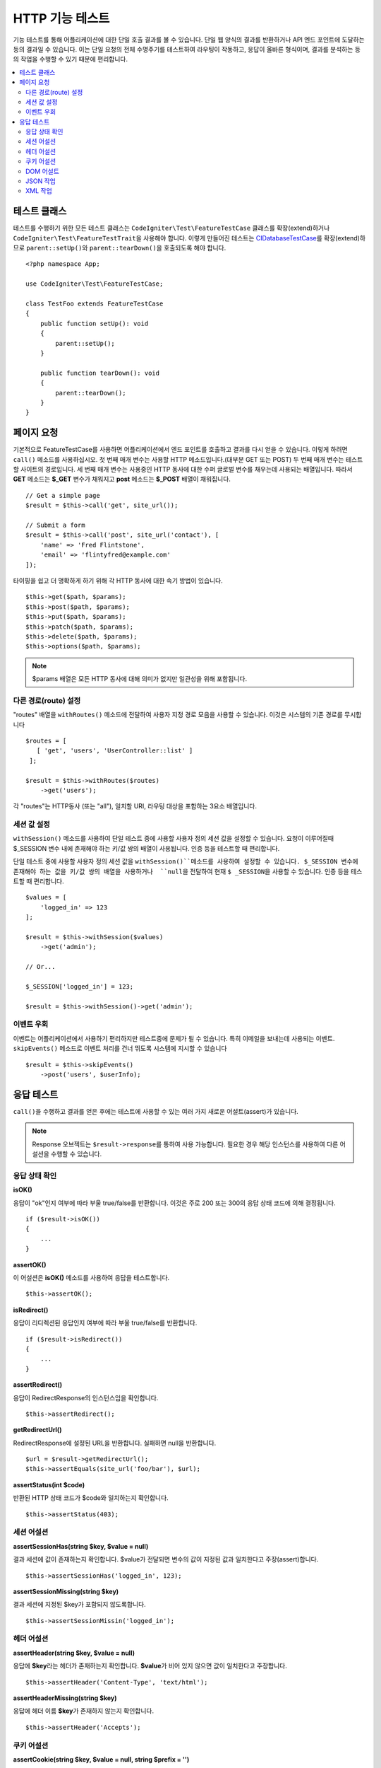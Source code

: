 ####################
HTTP 기능 테스트
####################

기능 테스트를 통해 어플리케이션에 대한 단일 호출 결과를 볼 수 있습니다.
단일 웹 양식의 결과를 반환하거나 API 엔드 포인트에 도달하는 등의 결과일 수 있습니다.
이는 단일 요청의 전체 수명주기를 테스트하여 라우팅이 작동하고, 응답이 올바른 형식이며, 결과를 분석하는 등의 작업을 수행할 수 있기 때문에 편리합니다.

.. contents::
    :local:
    :depth: 2

테스트 클래스
=================

테스트를 수행하기 위한 모든 테스트 클래스는 ``CodeIgniter\Test\FeatureTestCase`` 클래스를 확장(extend)하거나 ``CodeIgniter\Test\FeatureTestTrait``\ 을 사용해야 합니다.
이렇게 만들어진 테스트는 `CIDatabaseTestCase <database.html>`_\ 를 확장(extend)하므로 ``parent::setUp()``\ 와 ``parent::tearDown()``\ 을 호출되도록 해야 합니다.

::

    <?php namespace App;

    use CodeIgniter\Test\FeatureTestCase;

    class TestFoo extends FeatureTestCase
    {
        public function setUp(): void
        {
            parent::setUp();
        }

        public function tearDown(): void
        {
            parent::tearDown();
        }
    }

페이지 요청
=================

기본적으로 FeatureTestCase를 사용하면 어플리케이션에서 엔드 포인트를 호출하고 결과를 다시 얻을 수 있습니다.
이렇게 하려면 ``call()`` 메소드를 사용하십시오. 
첫 번째 매개 변수는 사용할 HTTP 메소드입니다.(대부분 GET 또는 POST)
두 번째 매개 변수는 테스트할 사이트의 경로입니다.
세 번째 매개 변수는 사용중인 HTTP 동사에 대한 수퍼 글로벌 변수를 채우는데 사용되는 배열입니다.
따라서 **GET** 메소드는 **$_GET** 변수가 채워지고 **post** 메소드는 **$_POST** 배열이 채워집니다.

::

    // Get a simple page
    $result = $this->call('get', site_url());

    // Submit a form
    $result = $this->call('post', site_url('contact'), [
        'name' => 'Fred Flintstone',
        'email' => 'flintyfred@example.com'
    ]);

타이핑을 쉽고 더 명확하게 하기 위해 각 HTTP 동사에 대한 속기 방법이 있습니다.

::

    $this->get($path, $params);
    $this->post($path, $params);
    $this->put($path, $params);
    $this->patch($path, $params);
    $this->delete($path, $params);
    $this->options($path, $params);

.. note:: $params 배열은 모든 HTTP 동사에 대해 의미가 없지만 일관성을 위해 포함됩니다.

다른 경로(route) 설정
------------------------

"routes" 배열을 ``withRoutes()`` 메소드에 전달하여 사용자 지정 경로 모음을 사용할 수 있습니다.
이것은 시스템의 기존 경로를 무시합니다

::

    $routes = [
       [ 'get', 'users', 'UserController::list' ]
     ];

    $result = $this->withRoutes($routes)
        ->get('users');

각 "routes"는 HTTP동사 (또는 "all"), 일치할 URI,  라우팅 대상을 포함하는 3요소 배열입니다.


세션 값 설정
----------------------

``withSession()`` 메소드를 사용하여 단일 테스트 중에 사용할 사용자 정의 세션 값을 설정할 수 있습니다.
요청이 이루어질때 $_SESSION 변수 내에 존재해야 하는 키/값 쌍의 배열이 사용됩니다.
인증 등을 테스트할 때 편리합니다.

단일 테스트 중에 사용할 사용자 정의 세션 값을 ``withSession()``메소드를 사용하여 설정할 수 있습니다. 
$_SESSION 변수에 존재해야 하는 값을 키/값 쌍의 배열을 사용하거나  ``null``\ 을 전달하여 현재 ``$ _SESSION``\ 을 사용할 수 있습니다.
인증 등을 테스트할 때 편리합니다.

::

    $values = [
        'logged_in' => 123
    ];

    $result = $this->withSession($values)
        ->get('admin');

    // Or...
    
    $_SESSION['logged_in'] = 123;
    
    $result = $this->withSession()->get('admin');

이벤트 우회
----------------

이벤트는 어플리케이션에서 사용하기 편리하지만 테스트중에 문제가 될 수 있습니다.
특히 이메일을 보내는데 사용되는 이벤트. 
``skipEvents()`` 메소드로 이벤트 처리를 건너 뛰도록 시스템에 지시할 수 있습니다

::

    $result = $this->skipEvents()
        ->post('users', $userInfo);


응답 테스트
====================

``call()``\ 을 수행하고 결과를 얻은 후에는 테스트에 사용할 수 있는 여러 가지 새로운 어설트(assert)가 있습니다.

.. note:: Response 오브젝트는 ``$result->response``\ 를 통하여 사용 가능합니다. 필요한 경우 해당 인스턴스를 사용하여 다른 어설션을 수행할 수 있습니다.

응답 상태 확인
------------------------

**isOK()**

응답이 "ok"인지 여부에 따라 부울 true/false를 반환합니다. 이것은 주로 200 또는 300의 응답 상태 코드에 의해 결정됩니다.

::

    if ($result->isOK())
    {
        ...
    }

**assertOK()**

이 어설션은 **isOK()** 메소드를 사용하여 응답을 테스트합니다.

::

    $this->assertOK();

**isRedirect()**

응답이 리디렉션된 응답인지 여부에 따라 부울 true/false를 반환합니다.

::

    if ($result->isRedirect())
    {
        ...
    }

**assertRedirect()**

응답이 RedirectResponse의 인스턴스임을 확인합니다.

::

    $this->assertRedirect();

**getRedirectUrl()**

RedirectResponse에 설정된 URL을 반환합니다. 실패하면 null을 반환합니다.

::

    $url = $result->getRedirectUrl();
    $this->assertEquals(site_url('foo/bar'), $url);

**assertStatus(int $code)**

반환된 HTTP 상태 코드가 $code와 일치하는지 확인합니다.

::

    $this->assertStatus(403);


세션 어설션
------------------

**assertSessionHas(string $key, $value = null)**

결과 세션에 값이 존재하는지 확인합니다. $value가 전달되면 변수의 값이 지정된 값과 일치한다고 주장(assert)합니다.

::

    $this->assertSessionHas('logged_in', 123);

**assertSessionMissing(string $key)**

결과 세션에 지정된 $key가 포함되지 않도록합니다.

::

    $this->assertSessionMissin('logged_in');


헤더 어설션
-----------------

**assertHeader(string $key, $value = null)**

응답에 **$key**\ 라는 헤더가 존재하는지 확인합니다.
**$value**\ 가 비어 있지 않으면 값이 일치한다고 주장합니다.

::

    $this->assertHeader('Content-Type', 'text/html');

**assertHeaderMissing(string $key)**

응답에 헤더 이름 **$key**\ 가 존재하지 않는지 확인합니다.

::

    $this->assertHeader('Accepts');



쿠키 어설션
-----------------

**assertCookie(string $key, $value = null, string $prefix = '')**

응답에 **$key**\ 라는 쿠키가 존재하는지 확인합니다.
**$value**\ 가 비어 있지 않으면 값이 일치한다고 주장(assert)합니다.
필요한 경우 쿠키 접두사를 세 번째 매개 변수로 전달하여 설정할 수 있습니다.

::

    $this->assertCookie('foo', 'bar');

**assertCookieMissing(string $key)**

응답에 **$key**\ 라는 쿠키가 존재하지 않음을 확인합니다.

::

    $this->assertCookieMissing('ci_session');

**assertCookieExpired(string $key, string $prefix = '')**

이름이 **$key**\ 인 쿠키가 존재하지만 만료되었는지 확인합니다.
필요한 경우 쿠키 접두사를 두 번째 매개 변수로 전달하여 설정할 수 있습니다.

::

    $this->assertCookieExpired('foo');


DOM 어설트
--------------

다음 어설션을 사용하여 응답 본문에 특정 요소/텍스트 등이 존재하는지 확인하기 위한 테스트를 수행할 수 있습니다.

**assertSee(string $search = null, string $element = null)**

유형, 클래스 또는 ID로 지정된대로 텍스트/HTML이 페이지에 있거나 보다 구체적으로 태그 내에 있다고 가정합니다.

::

    // Check that "Hello World" is on the page
    $this->assertSee('Hello World');
    // Check that "Hello World" is within an h1 tag
    $this->assertSee('Hello World', 'h1');
    // Check that "Hello World" is within an element with the "notice" class
    $this->assertSee('Hello World', '.notice');
    // Check that "Hello World" is within an element with id of "title"
    $this->assertSee('Hellow World', '#title');


**assertDontSee(string $search = null, string $element = null)**

**assertSee()** 메소드와 정반대

::

    // Checks that "Hello World" does NOT exist on the page
    $results->dontSee('Hello World');
    // Checks that "Hello World" does NOT exist within any h1 tag
    $results->dontSee('Hello World', 'h1');

**assertSeeElement(string $search)**

**assertSee()**\ 와 유사하지만 기존 요소만 검사합니다. 특정 텍스트를 확인하지 않습니다

::

    // Check that an element with class 'notice' exists
    $results->seeElement('.notice');
    // Check that an element with id 'title' exists
    $results->seeElement('#title')

**assertDontSeeElement(string $search)**

**assertSee()**\ 와 유사하지만 누락된 기존 요소만 검사합니다.
특정 텍스트를 확인하지 않습니다

::

    // Verify that an element with id 'title' does NOT exist
    $results->dontSeeElement('#title');

**assertSeeLink(string $text, string $details=null)**

태그 본문과 일치하는 **$text**\ 를 사용하여 앵커 태그를 찾도록합니다.

::

    // Check that a link exists with 'Upgrade Account' as the text::
    $results->seeLink('Upgrade Account');
    // Check that a link exists with 'Upgrade Account' as the text, AND a class of 'upsell'
    $results->seeLink('Upgrade Account', '.upsell');

**assertSeeInField(string $field, string $value=null)**

이름과 값을 가진 입력 태그가 존재하는지 확인

::

    // Check that an input exists named 'user' with the value 'John Snow'
    $results->assertSeeInField('user', 'John Snow');
    // Check a multi-dimensional input
    $results->assertSeeInField('user[name]', 'John Snow');



JSON 작업
-----------------

응답에는 종종 API 응답을 사용할 때 특히 JSON 응답이 포함됩니다.
다음 메소드로 응답을 테스트할 수 있습니다.

**getJSON()**

이 메소드는 응답 본문을 JSON 문자열로 리턴합니다.

::

    // Response body is this:
    ['foo' => 'bar']

    $json = $result->getJSON();

    // $json is this:
    {
        "foo": "bar"
    }

.. note:: JSON 문자열은 예쁘게 인쇄됩니다.

**assertJSONFragment(array $fragment)**

JSON 응답내에서 $fragment가 발견되었음을 확인합니다. 
전체 JSON 값과 일치하지 않아도됩니다.

::

    // Response body is this:
    [
        'config' => ['key-a', 'key-b']
    ]

    // Is true
    $this->assertJSONFragment(['config' => ['key-a']);

.. note:: phpUnit의 `assertArraySubset() <https://phpunit.readthedocs.io/en/7.2/assertions.html#assertarraysubset>`_ 메소드를 사용하여 비교를 수행합니다.

**assertJSONExact($test)**

**assertJSONFragment()**\ 와 비슷하지만 전체 JSON 응답을 검사하여 정확히 일치하는지 확인합니다.


XML 작업
----------------

**getXML()**

어플리케이션이 XML을 리턴하면 이 메소드를 통해 XML을 검색할 수 있습니다.
